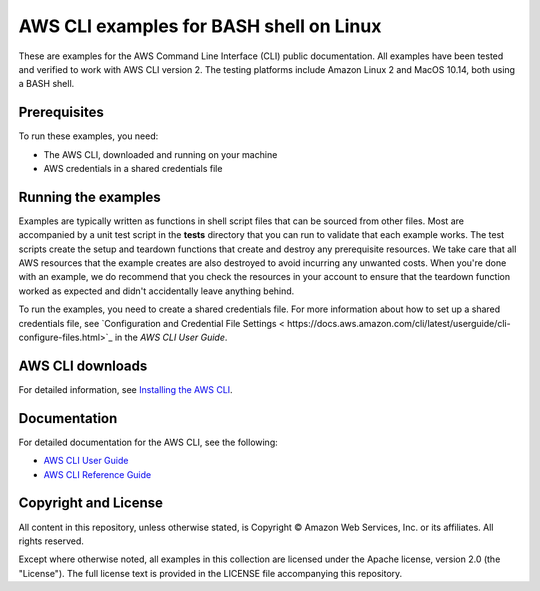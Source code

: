 .. Copyright Amazon.com, Inc. or its affiliates. All Rights Reserved.

   This work is licensed under a Creative Commons Attribution-NonCommercial-ShareAlike 4.0
   International License (the "License"). You may not use this file except in compliance with the
   License. A copy of the License is located at http://creativecommons.org/licenses/by-nc-sa/4.0/.

   This file is distributed on an "AS IS" BASIS, WITHOUT WARRANTIES OR CONDITIONS OF ANY KIND,
   either express or implied. See the License for the specific language governing permissions and
   limitations under the License.

########################################
AWS CLI examples for BASH shell on Linux
########################################

These are examples for the AWS Command Line Interface (CLI) public documentation. All examples have been tested and verified
to work with AWS CLI version 2. The testing platforms include Amazon Linux 2 and MacOS 10.14, both
using a BASH shell.

Prerequisites
=============

To run these examples, you need:

- The AWS CLI, downloaded and running on your machine
- AWS credentials in a shared credentials file

Running the examples
====================

Examples are typically written as functions in shell script files that can be sourced from other 
files. Most are accompanied by a unit test script in the **tests** directory that you can run to validate
that each example works. The test scripts create the setup and teardown functions that create
and destroy any prerequisite resources. We take care that all AWS resources that the example creates are
also destroyed to avoid incurring any unwanted costs. When you're done with an example, we do recommend
that you check the resources in your account to ensure that the teardown function 
worked as expected and didn't accidentally leave anything behind.

To run the examples, you need to create a shared credentials file. For more information about how
to set up a shared credentials file, see `Configuration and Credential File Settings <
https://docs.aws.amazon.com/cli/latest/userguide/cli-configure-files.html>`_
in the *AWS CLI User Guide*.

AWS CLI downloads
=================

For detailed information, see `Installing the AWS CLI <https://docs.aws.amazon.com/cli/latest/userguide/cli-chap-install.html>`_.

Documentation
=============

For detailed documentation for the AWS CLI, see the following:

- `AWS CLI User Guide <https://docs.aws.amazon.com/cli/latest/userguide/>`_
- `AWS CLI Reference Guide <https://docs.aws.amazon.com/cli/latest/reference/>`_

Copyright and License
=====================

All content in this repository, unless otherwise stated, is Copyright © Amazon Web Services, Inc. or its 
affiliates. All rights reserved.

Except where otherwise noted, all examples in this collection are licensed under the Apache license, version 2.0 (the 
"License"). The full license text is provided in the LICENSE file accompanying this repository.
